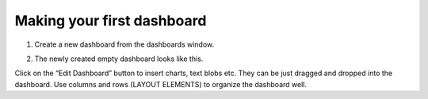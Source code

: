 Making your first dashboard
===================================

1. Create a new dashboard from the dashboards window.

.. image:: new_db.png

2. The newly created empty dashboard looks like this. 

.. image:: new_db_window.png

Click on the “Edit Dashboard” button to insert charts, text blobs etc. They can be just dragged and dropped into the dashboard. Use columns and rows (LAYOUT ELEMENTS) to organize the dashboard well.

